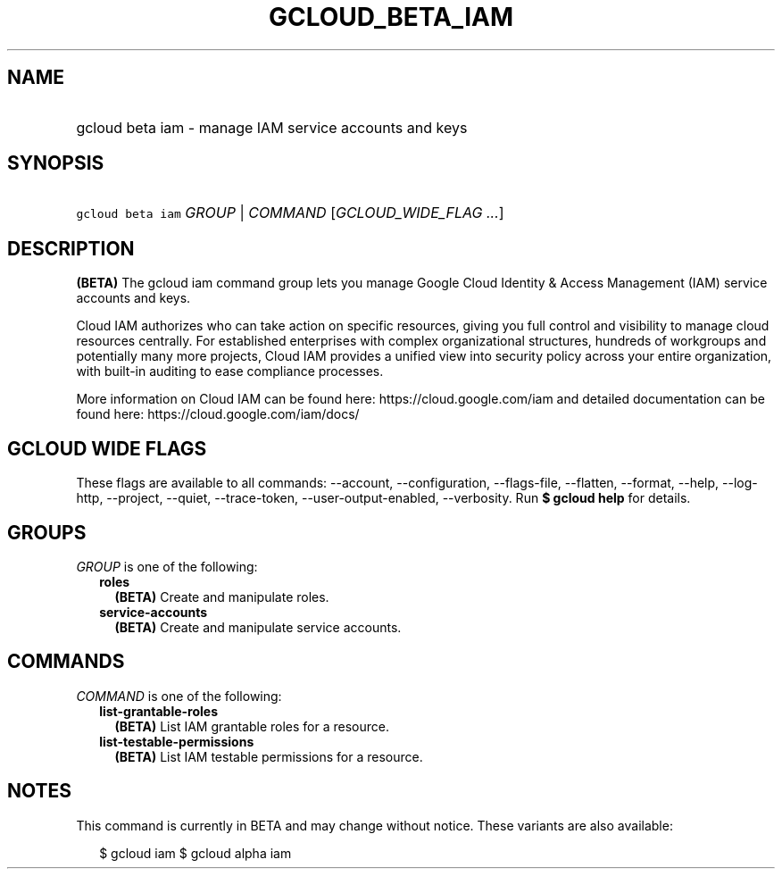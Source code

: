 
.TH "GCLOUD_BETA_IAM" 1



.SH "NAME"
.HP
gcloud beta iam \- manage IAM service accounts and keys



.SH "SYNOPSIS"
.HP
\f5gcloud beta iam\fR \fIGROUP\fR | \fICOMMAND\fR [\fIGCLOUD_WIDE_FLAG\ ...\fR]



.SH "DESCRIPTION"

\fB(BETA)\fR The gcloud iam command group lets you manage Google Cloud Identity
& Access Management (IAM) service accounts and keys.

Cloud IAM authorizes who can take action on specific resources, giving you full
control and visibility to manage cloud resources centrally. For established
enterprises with complex organizational structures, hundreds of workgroups and
potentially many more projects, Cloud IAM provides a unified view into security
policy across your entire organization, with built\-in auditing to ease
compliance processes.

More information on Cloud IAM can be found here: https://cloud.google.com/iam
and detailed documentation can be found here: https://cloud.google.com/iam/docs/



.SH "GCLOUD WIDE FLAGS"

These flags are available to all commands: \-\-account, \-\-configuration,
\-\-flags\-file, \-\-flatten, \-\-format, \-\-help, \-\-log\-http, \-\-project,
\-\-quiet, \-\-trace\-token, \-\-user\-output\-enabled, \-\-verbosity. Run \fB$
gcloud help\fR for details.



.SH "GROUPS"

\f5\fIGROUP\fR\fR is one of the following:

.RS 2m
.TP 2m
\fBroles\fR
\fB(BETA)\fR Create and manipulate roles.

.TP 2m
\fBservice\-accounts\fR
\fB(BETA)\fR Create and manipulate service accounts.


.RE
.sp

.SH "COMMANDS"

\f5\fICOMMAND\fR\fR is one of the following:

.RS 2m
.TP 2m
\fBlist\-grantable\-roles\fR
\fB(BETA)\fR List IAM grantable roles for a resource.

.TP 2m
\fBlist\-testable\-permissions\fR
\fB(BETA)\fR List IAM testable permissions for a resource.


.RE
.sp

.SH "NOTES"

This command is currently in BETA and may change without notice. These variants
are also available:

.RS 2m
$ gcloud iam
$ gcloud alpha iam
.RE

